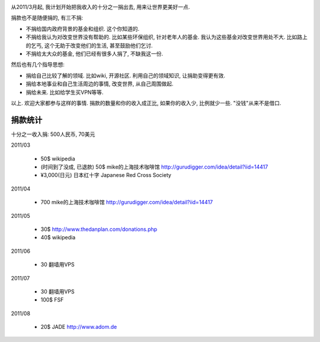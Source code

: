 .. image:: http://www.chautauqua-learn-serve.com/adult/images/donate_small1.jpg
   :align: center

从2011/3月起, 我计划开始把我收入的十分之一捐出去, 用来让世界更美好一点.

捐款也不是随便捐的, 有三不捐:

* 不捐给国内政府背景的基金和组织. 这个你知道的.
* 不捐给我认为对改变世界没有帮助的. 
  比如某些环保组织, 针对老年人的基金. 我认为这些基金对改变世界用处不大. 
  比如路上的乞丐, 这个无助于改变他们的生活, 甚至鼓励他们乞讨.
* 不捐给太大众的基金, 他们已经有很多人捐了, 不缺我这一份.

然后也有几个指导思想:

* 捐给自己比较了解的领域. 比如wiki, 开源社区. 利用自己的领域知识, 让捐助变得更有效.
* 捐给本地事业和自己生活周边的事情, 改变世界, 从自己周围做起.
* 捐给未来. 比如给学生买VPN等等.

以上. 欢迎大家都参与这样的事情. 捐款的数量和你的收入成正比, 如果你的收入少, 比例就少一些. "没钱"从来不是借口.

捐款统计
------------------------
十分之一收入捐: 500人民币, 70美元

2011/03 

  * 50$ wikipedia
  * (时间到了没成, 已退款) 50$ mike的上海技术咖啡馆 http://gurudigger.com/idea/detail?iid=14417
  * ¥3,000(日元) 日本红十字 Japanese Red Cross Society

2011/04

  * 700 mike的上海技术咖啡馆 http://gurudigger.com/idea/detail?iid=14417

2011/05

  * 30$ http://www.thedanplan.com/donations.php
  * 40$ wikipedia

2011/06

  * 30 翻墙用VPS

2011/07

  * 30 翻墙用VPS
  * 100$ FSF

2011/08

  * 20$ JADE http://www.adom.de
